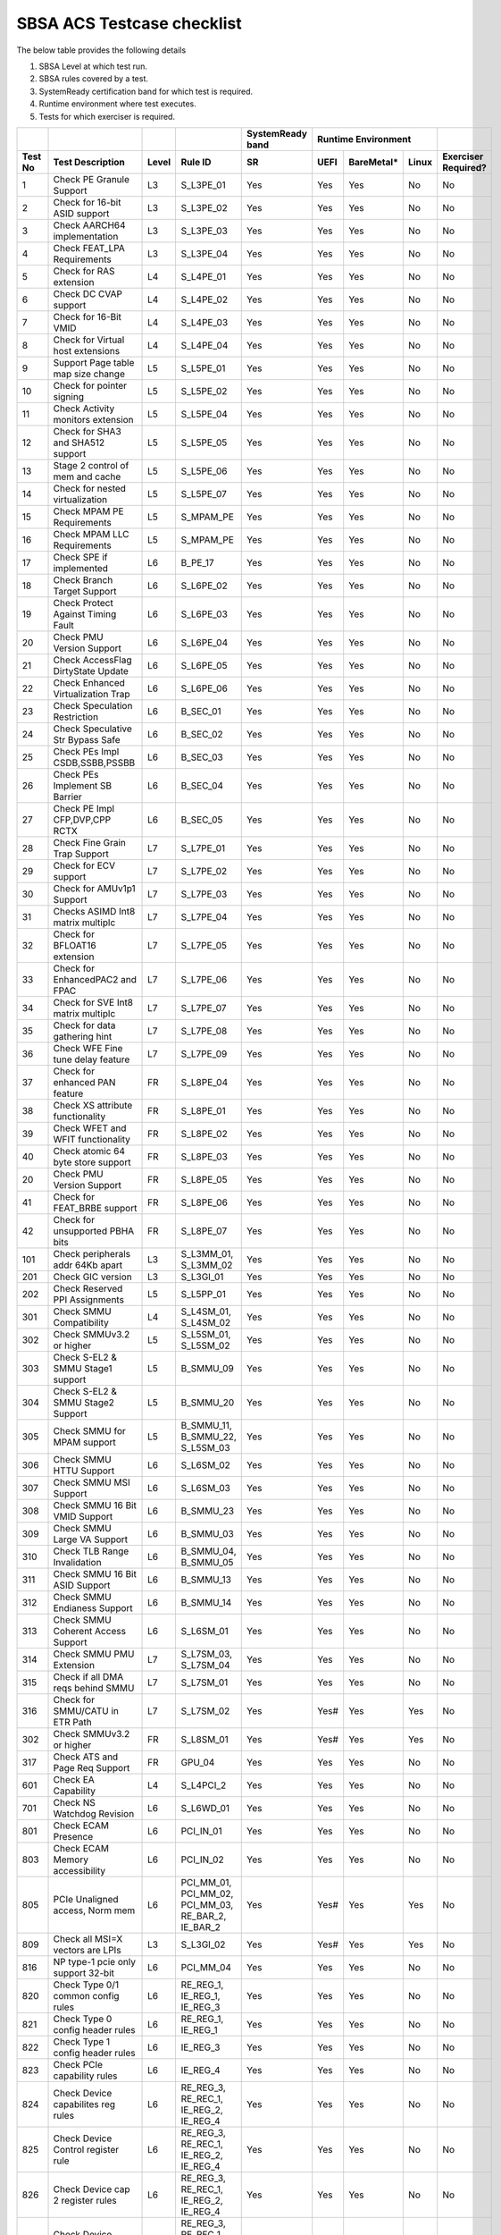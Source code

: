#############
SBSA ACS Testcase checklist
#############

The below table provides the following details

#. SBSA Level at which test run.
#. SBSA rules covered by a test.
#. SystemReady certification band for which test is required.
#. Runtime environment where test executes.
#. Tests for which exerciser is required.

+-------+--------------------------------------------+-----+----------------------------------------------------+----------------+---------------------+-------------------+
|       |                                            |     |                                                    |SystemReady band|Runtime Environment  |                   |
+-------+--------------------------------------------+-----+----------------------------------------------------+----------------+----+----------+-----+-------------------+
|Test No|Test Description                            |Level|Rule ID                                             |SR              |UEFI|BareMetal*|Linux|Exerciser Required?|
+=======+============================================+=====+====================================================+================+====+==========+=====+===================+
|1      |Check PE Granule Support                    |L3   |S_L3PE_01                                           |Yes             |Yes |Yes       |No   |No                 |
+-------+--------------------------------------------+-----+----------------------------------------------------+----------------+----+----------+-----+-------------------+
|2      |Check for 16-bit ASID support               |L3   |S_L3PE_02                                           |Yes             |Yes |Yes       |No   |No                 |
+-------+--------------------------------------------+-----+----------------------------------------------------+----------------+----+----------+-----+-------------------+
|3      |Check AARCH64 implementation                |L3   |S_L3PE_03                                           |Yes             |Yes |Yes       |No   |No                 |
+-------+--------------------------------------------+-----+----------------------------------------------------+----------------+----+----------+-----+-------------------+
|4      |Check FEAT_LPA Requirements                 |L3   |S_L3PE_04                                           |Yes             |Yes |Yes       |No   |No                 |
+-------+--------------------------------------------+-----+----------------------------------------------------+----------------+----+----------+-----+-------------------+
|5      |Check for RAS extension                     |L4   |S_L4PE_01                                           |Yes             |Yes |Yes       |No   |No                 |
+-------+--------------------------------------------+-----+----------------------------------------------------+----------------+----+----------+-----+-------------------+
|6      |Check DC CVAP support                       |L4   |S_L4PE_02                                           |Yes             |Yes |Yes       |No   |No                 |
+-------+--------------------------------------------+-----+----------------------------------------------------+----------------+----+----------+-----+-------------------+
|7      |Check for 16-Bit VMID                       |L4   |S_L4PE_03                                           |Yes             |Yes |Yes       |No   |No                 |
+-------+--------------------------------------------+-----+----------------------------------------------------+----------------+----+----------+-----+-------------------+
|8      |Check for Virtual host extensions           |L4   |S_L4PE_04                                           |Yes             |Yes |Yes       |No   |No                 |
+-------+--------------------------------------------+-----+----------------------------------------------------+----------------+----+----------+-----+-------------------+
|9      |Support Page table map size change          |L5   |S_L5PE_01                                           |Yes             |Yes |Yes       |No   |No                 |
+-------+--------------------------------------------+-----+----------------------------------------------------+----------------+----+----------+-----+-------------------+
|10     |Check for pointer signing                   |L5   |S_L5PE_02                                           |Yes             |Yes |Yes       |No   |No                 |
+-------+--------------------------------------------+-----+----------------------------------------------------+----------------+----+----------+-----+-------------------+
|11     |Check Activity monitors extension           |L5   |S_L5PE_04                                           |Yes             |Yes |Yes       |No   |No                 |
+-------+--------------------------------------------+-----+----------------------------------------------------+----------------+----+----------+-----+-------------------+
|12     |Check for SHA3 and SHA512 support           |L5   |S_L5PE_05                                           |Yes             |Yes |Yes       |No   |No                 |
+-------+--------------------------------------------+-----+----------------------------------------------------+----------------+----+----------+-----+-------------------+
|13     |Stage 2 control of mem and cache            |L5   |S_L5PE_06                                           |Yes             |Yes |Yes       |No   |No                 |
+-------+--------------------------------------------+-----+----------------------------------------------------+----------------+----+----------+-----+-------------------+
|14     |Check for nested virtualization             |L5   |S_L5PE_07                                           |Yes             |Yes |Yes       |No   |No                 |
+-------+--------------------------------------------+-----+----------------------------------------------------+----------------+----+----------+-----+-------------------+
|15     |Check MPAM PE Requirements                  |L5   |S_MPAM_PE                                           |Yes             |Yes |Yes       |No   |No                 |
+-------+--------------------------------------------+-----+----------------------------------------------------+----------------+----+----------+-----+-------------------+
|16     |Check MPAM LLC Requirements                 |L5   |S_MPAM_PE                                           |Yes             |Yes |Yes       |No   |No                 |
+-------+--------------------------------------------+-----+----------------------------------------------------+----------------+----+----------+-----+-------------------+
|17     |Check SPE if implemented                    |L6   |B_PE_17                                             |Yes             |Yes |Yes       |No   |No                 |
+-------+--------------------------------------------+-----+----------------------------------------------------+----------------+----+----------+-----+-------------------+
|18     |Check Branch Target Support                 |L6   |S_L6PE_02                                           |Yes             |Yes |Yes       |No   |No                 |
+-------+--------------------------------------------+-----+----------------------------------------------------+----------------+----+----------+-----+-------------------+
|19     |Check Protect Against Timing Fault          |L6   |S_L6PE_03                                           |Yes             |Yes |Yes       |No   |No                 |
+-------+--------------------------------------------+-----+----------------------------------------------------+----------------+----+----------+-----+-------------------+
|20     |Check PMU Version Support                   |L6   |S_L6PE_04                                           |Yes             |Yes |Yes       |No   |No                 |
+-------+--------------------------------------------+-----+----------------------------------------------------+----------------+----+----------+-----+-------------------+
|21     |Check AccessFlag DirtyState Update          |L6   |S_L6PE_05                                           |Yes             |Yes |Yes       |No   |No                 |
+-------+--------------------------------------------+-----+----------------------------------------------------+----------------+----+----------+-----+-------------------+
|22     |Check Enhanced Virtualization Trap          |L6   |S_L6PE_06                                           |Yes             |Yes |Yes       |No   |No                 |
+-------+--------------------------------------------+-----+----------------------------------------------------+----------------+----+----------+-----+-------------------+
|23     |Check Speculation Restriction               |L6   |B_SEC_01                                            |Yes             |Yes |Yes       |No   |No                 |
+-------+--------------------------------------------+-----+----------------------------------------------------+----------------+----+----------+-----+-------------------+
|24     |Check Speculative Str Bypass Safe           |L6   |B_SEC_02                                            |Yes             |Yes |Yes       |No   |No                 |
+-------+--------------------------------------------+-----+----------------------------------------------------+----------------+----+----------+-----+-------------------+
|25     |Check PEs Impl CSDB,SSBB,PSSBB              |L6   |B_SEC_03                                            |Yes             |Yes |Yes       |No   |No                 |
+-------+--------------------------------------------+-----+----------------------------------------------------+----------------+----+----------+-----+-------------------+
|26     |Check PEs Implement SB Barrier              |L6   |B_SEC_04                                            |Yes             |Yes |Yes       |No   |No                 |
+-------+--------------------------------------------+-----+----------------------------------------------------+----------------+----+----------+-----+-------------------+
|27     |Check PE Impl CFP,DVP,CPP RCTX              |L6   |B_SEC_05                                            |Yes             |Yes |Yes       |No   |No                 |
+-------+--------------------------------------------+-----+----------------------------------------------------+----------------+----+----------+-----+-------------------+
|28     |Check Fine Grain Trap Support               |L7   |S_L7PE_01                                           |Yes             |Yes |Yes       |No   |No                 |
+-------+--------------------------------------------+-----+----------------------------------------------------+----------------+----+----------+-----+-------------------+
|29     |Check for ECV support                       |L7   |S_L7PE_02                                           |Yes             |Yes |Yes       |No   |No                 |
+-------+--------------------------------------------+-----+----------------------------------------------------+----------------+----+----------+-----+-------------------+
|30     |Check for AMUv1p1 Support                   |L7   |S_L7PE_03                                           |Yes             |Yes |Yes       |No   |No                 |
+-------+--------------------------------------------+-----+----------------------------------------------------+----------------+----+----------+-----+-------------------+
|31     |Checks ASIMD Int8 matrix multiplc           |L7   |S_L7PE_04                                           |Yes             |Yes |Yes       |No   |No                 |
+-------+--------------------------------------------+-----+----------------------------------------------------+----------------+----+----------+-----+-------------------+
|32     |Check for BFLOAT16 extension                |L7   |S_L7PE_05                                           |Yes             |Yes |Yes       |No   |No                 |
+-------+--------------------------------------------+-----+----------------------------------------------------+----------------+----+----------+-----+-------------------+
|33     |Check for EnhancedPAC2 and FPAC             |L7   |S_L7PE_06                                           |Yes             |Yes |Yes       |No   |No                 |
+-------+--------------------------------------------+-----+----------------------------------------------------+----------------+----+----------+-----+-------------------+
|34     |Check for SVE Int8 matrix multiplc          |L7   |S_L7PE_07                                           |Yes             |Yes |Yes       |No   |No                 |
+-------+--------------------------------------------+-----+----------------------------------------------------+----------------+----+----------+-----+-------------------+
|35     |Check for data gathering hint               |L7   |S_L7PE_08                                           |Yes             |Yes |Yes       |No   |No                 |
+-------+--------------------------------------------+-----+----------------------------------------------------+----------------+----+----------+-----+-------------------+
|36     |Check WFE Fine tune delay feature           |L7   |S_L7PE_09                                           |Yes             |Yes |Yes       |No   |No                 |
+-------+--------------------------------------------+-----+----------------------------------------------------+----------------+----+----------+-----+-------------------+
|37     |Check for enhanced PAN feature              |FR   |S_L8PE_04                                           |Yes             |Yes |Yes       |No   |No                 |
+-------+--------------------------------------------+-----+----------------------------------------------------+----------------+----+----------+-----+-------------------+
|38     |Check XS attribute functionality            |FR   |S_L8PE_01                                           |Yes             |Yes |Yes       |No   |No                 |
+-------+--------------------------------------------+-----+----------------------------------------------------+----------------+----+----------+-----+-------------------+
|39     |Check WFET and WFIT functionality           |FR   |S_L8PE_02                                           |Yes             |Yes |Yes       |No   |No                 |
+-------+--------------------------------------------+-----+----------------------------------------------------+----------------+----+----------+-----+-------------------+
|40     |Check atomic 64 byte store support          |FR   |S_L8PE_03                                           |Yes             |Yes |Yes       |No   |No                 |
+-------+--------------------------------------------+-----+----------------------------------------------------+----------------+----+----------+-----+-------------------+
|20     | Check PMU Version Support                  |FR   |S_L8PE_05                                           |Yes             |Yes |Yes       |No   |No                 |
+-------+--------------------------------------------+-----+----------------------------------------------------+----------------+----+----------+-----+-------------------+
|41     |Check for FEAT_BRBE support                 |FR   |S_L8PE_06                                           |Yes             |Yes |Yes       |No   |No                 |
+-------+--------------------------------------------+-----+----------------------------------------------------+----------------+----+----------+-----+-------------------+
|42     |Check for unsupported PBHA bits             |FR   |S_L8PE_07                                           |Yes             |Yes |Yes       |No   |No                 |
+-------+--------------------------------------------+-----+----------------------------------------------------+----------------+----+----------+-----+-------------------+
|101    |Check peripherals addr 64Kb apart           |L3   |S_L3MM_01, S_L3MM_02                                |Yes             |Yes |Yes       |No   |No                 |
+-------+--------------------------------------------+-----+----------------------------------------------------+----------------+----+----------+-----+-------------------+
|201    |Check GIC version                           |L3   |S_L3GI_01                                           |Yes             |Yes |Yes       |No   |No                 |
+-------+--------------------------------------------+-----+----------------------------------------------------+----------------+----+----------+-----+-------------------+
|202    |Check Reserved PPI Assignments              |L5   |S_L5PP_01                                           |Yes             |Yes |Yes       |No   |No                 |
+-------+--------------------------------------------+-----+----------------------------------------------------+----------------+----+----------+-----+-------------------+
|301    |Check SMMU Compatibility                    |L4   |S_L4SM_01, S_L4SM_02                                |Yes             |Yes |Yes       |No   |No                 |
+-------+--------------------------------------------+-----+----------------------------------------------------+----------------+----+----------+-----+-------------------+
|302    |Check SMMUv3.2 or higher                    |L5   |S_L5SM_01, S_L5SM_02                                |Yes             |Yes |Yes       |No   |No                 |
+-------+--------------------------------------------+-----+----------------------------------------------------+----------------+----+----------+-----+-------------------+
|303    |Check S-EL2 & SMMU Stage1 support           |L5   |B_SMMU_09                                           |Yes             |Yes |Yes       |No   |No                 |
+-------+--------------------------------------------+-----+----------------------------------------------------+----------------+----+----------+-----+-------------------+
|304    |Check S-EL2 & SMMU Stage2 Support           |L5   |B_SMMU_20                                           |Yes             |Yes |Yes       |No   |No                 |
+-------+--------------------------------------------+-----+----------------------------------------------------+----------------+----+----------+-----+-------------------+
|305    |Check SMMU for MPAM support                 |L5   |B_SMMU_11, B_SMMU_22, S_L5SM_03                     |Yes             |Yes |Yes       |No   |No                 |
+-------+--------------------------------------------+-----+----------------------------------------------------+----------------+----+----------+-----+-------------------+
|306    |Check SMMU HTTU Support                     |L6   |S_L6SM_02                                           |Yes             |Yes |Yes       |No   |No                 |
+-------+--------------------------------------------+-----+----------------------------------------------------+----------------+----+----------+-----+-------------------+
|307    |Check SMMU MSI Support                      |L6   |S_L6SM_03                                           |Yes             |Yes |Yes       |No   |No                 |
+-------+--------------------------------------------+-----+----------------------------------------------------+----------------+----+----------+-----+-------------------+
|308    |Check SMMU 16 Bit VMID Support              |L6   |B_SMMU_23                                           |Yes             |Yes |Yes       |No   |No                 |
+-------+--------------------------------------------+-----+----------------------------------------------------+----------------+----+----------+-----+-------------------+
|309    |Check SMMU Large VA Support                 |L6   |B_SMMU_03                                           |Yes             |Yes |Yes       |No   |No                 |
+-------+--------------------------------------------+-----+----------------------------------------------------+----------------+----+----------+-----+-------------------+
|310    |Check TLB Range Invalidation                |L6   |B_SMMU_04, B_SMMU_05                                |Yes             |Yes |Yes       |No   |No                 |
+-------+--------------------------------------------+-----+----------------------------------------------------+----------------+----+----------+-----+-------------------+
|311    |Check SMMU 16 Bit ASID Support              |L6   |B_SMMU_13                                           |Yes             |Yes |Yes       |No   |No                 |
+-------+--------------------------------------------+-----+----------------------------------------------------+----------------+----+----------+-----+-------------------+
|312    |Check SMMU Endianess Support                |L6   |B_SMMU_14                                           |Yes             |Yes |Yes       |No   |No                 |
+-------+--------------------------------------------+-----+----------------------------------------------------+----------------+----+----------+-----+-------------------+
|313    |Check SMMU Coherent Access Support          |L6   |S_L6SM_01                                           |Yes             |Yes |Yes       |No   |No                 |
+-------+--------------------------------------------+-----+----------------------------------------------------+----------------+----+----------+-----+-------------------+
|314    |Check SMMU PMU Extension                    |L7   |S_L7SM_03, S_L7SM_04                                |Yes             |Yes |Yes       |No   |No                 |
+-------+--------------------------------------------+-----+----------------------------------------------------+----------------+----+----------+-----+-------------------+
|315    |Check if all DMA reqs behind SMMU           |L7   |S_L7SM_01                                           |Yes             |Yes |Yes       |No   |No                 |
+-------+--------------------------------------------+-----+----------------------------------------------------+----------------+----+----------+-----+-------------------+
|316    |Check for SMMU/CATU in ETR Path             |L7   |S_L7SM_02                                           |Yes             |Yes#|Yes       |Yes  |No                 |
+-------+--------------------------------------------+-----+----------------------------------------------------+----------------+----+----------+-----+-------------------+
|302    |Check SMMUv3.2 or higher                    |FR   |S_L8SM_01                                           |Yes             |Yes#|Yes       |Yes  |No                 |
+-------+--------------------------------------------+-----+----------------------------------------------------+----------------+----+----------+-----+-------------------+
|317    |Check ATS and Page Req Support              |FR   |GPU_04                                              |Yes             |Yes |Yes       |No   |No                 |
+-------+--------------------------------------------+-----+----------------------------------------------------+----------------+----+----------+-----+-------------------+
|601    |Check EA Capability                         |L4   |S_L4PCI_2                                           |Yes             |Yes |Yes       |No   |No                 |
+-------+--------------------------------------------+-----+----------------------------------------------------+----------------+----+----------+-----+-------------------+
|701    |Check NS Watchdog Revision                  |L6   |S_L6WD_01                                           |Yes             |Yes |Yes       |No   |No                 |
+-------+--------------------------------------------+-----+----------------------------------------------------+----------------+----+----------+-----+-------------------+
|801    |Check ECAM Presence                         |L6   |PCI_IN_01                                           |Yes             |Yes |Yes       |No   |No                 |
+-------+--------------------------------------------+-----+----------------------------------------------------+----------------+----+----------+-----+-------------------+
|803    |Check ECAM Memory accessibility             |L6   |PCI_IN_02                                           |Yes             |Yes |Yes       |No   |No                 |
+-------+--------------------------------------------+-----+----------------------------------------------------+----------------+----+----------+-----+-------------------+
|805    |PCIe Unaligned access, Norm mem             |L6   |PCI_MM_01, PCI_MM_02, PCI_MM_03, RE_BAR_2, IE_BAR_2 |Yes             |Yes#|Yes       |Yes  |No                 |
+-------+--------------------------------------------+-----+----------------------------------------------------+----------------+----+----------+-----+-------------------+
|809    |Check all MSI=X vectors are LPIs            |L3   |S_L3GI_02                                           |Yes             |Yes#|Yes       |Yes  |No                 |
+-------+--------------------------------------------+-----+----------------------------------------------------+----------------+----+----------+-----+-------------------+
|816    |NP type-1 pcie only support 32-bit          |L6   |PCI_MM_04                                           |Yes             |Yes |Yes       |No   |No                 |
+-------+--------------------------------------------+-----+----------------------------------------------------+----------------+----+----------+-----+-------------------+
|820    |Check Type 0/1 common config rules          |L6   |RE_REG_1, IE_REG_1, IE_REG_3                        |Yes             |Yes |Yes       |No   |No                 |
+-------+--------------------------------------------+-----+----------------------------------------------------+----------------+----+----------+-----+-------------------+
|821    |Check Type 0 config header rules            |L6   |RE_REG_1, IE_REG_1                                  |Yes             |Yes |Yes       |No   |No                 |
+-------+--------------------------------------------+-----+----------------------------------------------------+----------------+----+----------+-----+-------------------+
|822    |Check Type 1 config header rules            |L6   |IE_REG_3                                            |Yes             |Yes |Yes       |No   |No                 |
+-------+--------------------------------------------+-----+----------------------------------------------------+----------------+----+----------+-----+-------------------+
|823    |Check PCIe capability rules                 |L6   |IE_REG_4                                            |Yes             |Yes |Yes       |No   |No                 |
+-------+--------------------------------------------+-----+----------------------------------------------------+----------------+----+----------+-----+-------------------+
|824    |Check Device capabilites reg rules          |L6   |RE_REG_3, RE_REC_1, IE_REG_2, IE_REG_4              |Yes             |Yes |Yes       |No   |No                 |
+-------+--------------------------------------------+-----+----------------------------------------------------+----------------+----+----------+-----+-------------------+
|825    |Check Device Control register rule          |L6   |RE_REG_3, RE_REC_1, IE_REG_2, IE_REG_4              |Yes             |Yes |Yes       |No   |No                 |
+-------+--------------------------------------------+-----+----------------------------------------------------+----------------+----+----------+-----+-------------------+
|826    |Check Device cap 2 register rules           |L6   |RE_REG_3, RE_REC_1, IE_REG_2, IE_REG_4              |Yes             |Yes |Yes       |No   |No                 |
+-------+--------------------------------------------+-----+----------------------------------------------------+----------------+----+----------+-----+-------------------+
|827    |Check Device control 2 reg rules            |L6   |RE_REG_3, RE_REC_1, IE_REG_2, IE_REG_4              |Yes             |Yes |Yes       |No   |No                 |
+-------+--------------------------------------------+-----+----------------------------------------------------+----------------+----+----------+-----+-------------------+
|828    |Check Power management cap rules            |L6   |RE_REG_2, IE_REG_5                                  |Yes             |Yes |Yes       |No   |No                 |
+-------+--------------------------------------------+-----+----------------------------------------------------+----------------+----+----------+-----+-------------------+
|829    |Check Power management/status rule          |L6   |RE_REG_2, IE_REG_5                                  |Yes             |Yes |Yes       |No   |No                 |
+-------+--------------------------------------------+-----+----------------------------------------------------+----------------+----+----------+-----+-------------------+
|830    |Check Cmd Reg memory space enable           |L6   |RE_REG_1, IE_REG_1, IE_REG_3                        |Yes             |Yes |Yes       |No   |No                 |
+-------+--------------------------------------------+-----+----------------------------------------------------+----------------+----+----------+-----+-------------------+
|831    |Check Type0/1 BIST Register rule            |L6   |RE_REG_1, IE_REG_1, IE_REG_3                        |Yes             |Yes |Yes       |No   |No                 |
+-------+--------------------------------------------+-----+----------------------------------------------------+----------------+----+----------+-----+-------------------+
|832    |Check HDR CapPtr Register rule              |L6   |RE_REG_1, IE_REG_1, IE_REG_3                        |Yes             |Yes |Yes       |No   |No                 |
+-------+--------------------------------------------+-----+----------------------------------------------------+----------------+----+----------+-----+-------------------+
|833    |Check Max payload size supported            |L6   |RE_REC_1, IE_REG_2, IE_REG_4                        |Yes             |Yes |Yes       |No   |No                 |
+-------+--------------------------------------------+-----+----------------------------------------------------+----------------+----+----------+-----+-------------------+
|834    |Check BAR memory space & Type rule          |L6   |RE_BAR_3, IE_BAR_3                                  |Yes             |Yes |Yes       |No   |No                 |
+-------+--------------------------------------------+-----+----------------------------------------------------+----------------+----+----------+-----+-------------------+
|835    |Check Function level reset rule             |L6   |RE_RST_1, IE_RST_1, PCI_SM_02                       |Yes             |Yes |Yes       |No   |No                 |
+-------+--------------------------------------------+-----+----------------------------------------------------+----------------+----+----------+-----+-------------------+
|836    |Check ARI forwarding support rule           |L6   |PCI_IN_17                                           |Yes             |Yes |Yes       |No   |No                 |
+-------+--------------------------------------------+-----+----------------------------------------------------+----------------+----+----------+-----+-------------------+
|837    |Check OBFF supported rule                   |L6   |IE_REG_2                                            |Yes             |Yes |Yes       |No   |No                 |
+-------+--------------------------------------------+-----+----------------------------------------------------+----------------+----+----------+-----+-------------------+
|838    |Check CTRS and CTDS rule                    |L6   |IE_REG_4                                            |Yes             |Yes |Yes       |No   |No                 |
+-------+--------------------------------------------+-----+----------------------------------------------------+----------------+----+----------+-----+-------------------+
|839    |Check i-EP atomicop rule                    |L6   |IE_REG_2                                            |Yes             |Yes |Yes       |No   |No                 |
+-------+--------------------------------------------+-----+----------------------------------------------------+----------------+----+----------+-----+-------------------+
|841    |Check MSI and MSI-X support rule            |L6   |RE_INT_1, IE_INT_1                                  |Yes             |Yes |Yes       |No   |No                 |
+-------+--------------------------------------------+-----+----------------------------------------------------+----------------+----+----------+-----+-------------------+
|842    |Check Power Management rules                |L6   |RE_PWR_1, IE_PWR_1                                  |Yes             |Yes |Yes       |No   |No                 |
+-------+--------------------------------------------+-----+----------------------------------------------------+----------------+----+----------+-----+-------------------+
|843    |Check ARI forwarding enable rule            |L6   |PCI_IN_17                                           |Yes             |Yes |Yes       |No   |No                 |
+-------+--------------------------------------------+-----+----------------------------------------------------+----------------+----+----------+-----+-------------------+
|844    |Check device under RP in same ECAM          |L6   |PCI_IN_04                                           |Yes             |Yes |Yes       |No   |No                 |
+-------+--------------------------------------------+-----+----------------------------------------------------+----------------+----+----------+-----+-------------------+
|845    |Check all RP in HB is in same ECAM          |L6   |PCI_IN_03                                           |Yes             |Yes |Yes       |No   |No                 |
+-------+--------------------------------------------+-----+----------------------------------------------------+----------------+----+----------+-----+-------------------+
|846    |Check RP Byte Enable Rules                  |L6   |PCI_IN_18                                           |Yes             |Yes |Yes       |No   |No                 |
+-------+--------------------------------------------+-----+----------------------------------------------------+----------------+----+----------+-----+-------------------+
|847    |Check Config Txn for RP in HB               |L6   |PCI_IN_12                                           |Yes             |Yes |Yes       |No   |No                 |
+-------+--------------------------------------------+-----+----------------------------------------------------+----------------+----+----------+-----+-------------------+
|848    |Check RootPort NP Memory Access             |L6   |PCI_IN_13                                           |No              |Yes#|Yes       |No   |No                 |
+-------+--------------------------------------------+-----+----------------------------------------------------+----------------+----+----------+-----+-------------------+
|849    |Check RootPort P Memory Access              |L6   |PCI_IN_13                                           |No              |Yes#|Yes       |No   |No                 |
+-------+--------------------------------------------+-----+----------------------------------------------------+----------------+----+----------+-----+-------------------+
|850    |Check L-Intr SPI Level-Sensitive            |L6   |PCI_LI_01, PCI_LI_03                                |Yes             |Yes |Yes       |No   |No                 |
+-------+--------------------------------------------+-----+----------------------------------------------------+----------------+----+----------+-----+-------------------+
|851    |Check Sec Bus Reset For iEP_RP              |L6   |IE_RST_2                                            |Yes             |Yes |Yes       |No   |No                 |
+-------+--------------------------------------------+-----+----------------------------------------------------+----------------+----+----------+-----+-------------------+
|852    |Check ATS Support Rule                      |L6   |IE_SMU_1, RE_SMU_2                                  |Yes             |Yes |Yes       |No   |No                 |
+-------+--------------------------------------------+-----+----------------------------------------------------+----------------+----+----------+-----+-------------------+
|856    |Check iEP-RootPort P2P Support              |L6   |IE_ACS_2                                            |Yes             |Yes |Yes       |No   |No                 |
+-------+--------------------------------------------+-----+----------------------------------------------------+----------------+----+----------+-----+-------------------+
|857    |Check RCiEP, iEP_EP P2P Supp                |L6   |IE_ACS_1, RE_ACS_1, RE_ACS_2                        |Yes             |Yes |Yes       |No   |No                 |
+-------+--------------------------------------------+-----+----------------------------------------------------+----------------+----+----------+-----+-------------------+
|858    |Read and write to BAR reg                   |L6   |RE_BAR_1, IE_BAR_1                                  |Yes             |Yes |Yes       |No   |No                 |
+-------+--------------------------------------------+-----+----------------------------------------------------+----------------+----+----------+-----+-------------------+
|859    |Check RCEC Class code and Ext Cap           |L6   |RE_PCI_2                                            |Yes             |Yes |Yes       |No   |No                 |
+-------+--------------------------------------------+-----+----------------------------------------------------+----------------+----+----------+-----+-------------------+
|860    |Check RCiEP Hdr type & link Cap             |L6   |RE_PCI_1                                            |Yes             |Yes |Yes       |No   |No                 |
+-------+--------------------------------------------+-----+----------------------------------------------------+----------------+----+----------+-----+-------------------+
|861    |Check RootPort P&NP Memory Access           |L7   |S_PCIe_02                                           |Yes             |Yes |Yes       |No   |No                 |
+-------+--------------------------------------------+-----+----------------------------------------------------+----------------+----+----------+-----+-------------------+
|863    |Slot Cap, Control and Status register rules |L6   |IE_REG_4                                            |Yes             |Yes |Yes       |No   |No                 |
+-------+--------------------------------------------+-----+----------------------------------------------------+----------------+----+----------+-----+-------------------+
|864    |Check ATS & Page Req for all RP             |FR   |GPU_04                                              |Yes             |Yes |Yes       |No   |No                 |
+-------+--------------------------------------------+-----+----------------------------------------------------+----------------+----+----------+-----+-------------------+
|865    |Check RP Extensions for DPC                 |FR   |PCI_ER_09                                           |Yes             |Yes |Yes       |No   |No                 |
+-------+--------------------------------------------+-----+--------------------------------------- ------------+----------------+----+----------+-----+-------------------+
|901    |Enhanced ECAM Memory access check           |L3   |None                                                |No              |Yes |Yes       |No   |Yes                |
+-------+--------------------------------------------+-----+----------------------------------------------------+----------------+----+----------+-----+-------------------+
|902    |PCIe Address translation check              |L6   |RE_SMU_2                                            |No              |Yes |Yes       |No   |Yes                |
+-------+--------------------------------------------+-----+----------------------------------------------------+----------------+----+----------+-----+-------------------+
|903    |ATS Functionality Check                     |L6   |RE_SMU_2                                            |No              |Yes |Yes       |No   |Yes                |
+-------+--------------------------------------------+-----+----------------------------------------------------+----------------+----+----------+-----+-------------------+
|904    |Arrival order & Gathering Check             |L6   |RE_ORD_1, RE_ORD_2, IE_ORD_1, IE_ORD_2              |No              |Yes |Yes       |No   |Yes                |
+-------+--------------------------------------------+-----+----------------------------------------------------+----------------+----+----------+-----+-------------------+
|905    |PE 2/4/8B writes tp PCIe as 2/4/8B          |L7   |S_PCIe_03                                           |No              |Yes |Yes       |No   |Yes                |
+-------+--------------------------------------------+-----+----------------------------------------------------+----------------+----+----------+-----+-------------------+
|906    |RP's must support AER feature               |L7   |PCI_ER_01, PCI_ER_02, PCI_ER_03, PCI_ER_04          |No              |Yes |Yes       |No   |Yes                |
+-------+--------------------------------------------+-----+----------------------------------------------------+----------------+----+----------+-----+-------------------+
|907    |RP's must support DPC                       |L7   |PCI_ER_05, PCI_ER_06                                |No              |Yes |Yes       |No   |Yes                |
+-------+--------------------------------------------+-----+----------------------------------------------------+----------------+----+----------+-----+-------------------+
|908    |Check 2/4/8 Bytes targeted writes           |L7   |S_PCIe_04                                           |No              |Yes |Yes       |No   |Yes                |
+-------+--------------------------------------------+-----+----------------------------------------------------+----------------+----+----------+-----+-------------------+
|909    |Check Relaxed Ordering of writes            |FR   |S_PCIe_07, S_PCIe_08                                |No              |Yes |Yes       |No   |Yes                |
+-------+--------------------------------------------+-----+----------------------------------------------------+----------------+----+----------+-----+-------------------+
|910    |DPC trig when RP-PIO unimplemented          |FR   |PCI_ER_10                                           |No              |Yes |Yes       |No   |Yes                |
+-------+--------------------------------------------+-----+----------------------------------------------------+----------------+----+----------+-----+-------------------+
|911    |RAS ERR record for poisoned data            |FR   |PCI_ER_08                                           |No              |Yes |Yes       |No   |Yes                |
+-------+--------------------------------------------+-----+----------------------------------------------------+----------------+----+----------+-----+-------------------+
|912    |RAS ERR record for external abort           |FR   |PCI_ER_07                                           |No              |Yes |Yes       |No   |Yes                |
+-------+--------------------------------------------+-----+----------------------------------------------------+----------------+----+----------+-----+-------------------+
|1001   |Check for MPAM extension                    |L7   |S_L7MP_01, S_L7MP_02                                |Yes             |Yes |Yes       |No   |No                 |
+-------+--------------------------------------------+-----+----------------------------------------------------+----------------+----+----------+-----+-------------------+
|1002   |Check for MPAM LLC CSU                      |L7   |S_L7MP_03, S_L7MP_04                                |Yes             |Yes |Yes       |No   |No                 |
+-------+--------------------------------------------+-----+----------------------------------------------------+----------------+----+----------+-----+-------------------+
|1003   |Check for MPAM MBWUs Monitor func           |L7   |S_L7MP_05, S_L7MP_06                                |Yes             |Yes |Yes       |No   |No                 |
+-------+--------------------------------------------+-----+----------------------------------------------------+----------------+----+----------+-----+-------------------+
|1004   |Check for MBWU counter size                 |L7   |S_L7MP_07                                           |Yes             |Yes |Yes       |No   |No                 |
+-------+--------------------------------------------+-----+----------------------------------------------------+----------------+----+----------+-----+-------------------+
|1005   |Check for MPAM MSC address overlap          |L7   |S_L7MP_08                                           |Yes             |Yes |Yes       |No   |No                 |
+-------+--------------------------------------------+-----+----------------------------------------------------+----------------+----+----------+-----+-------------------+
|1006   |Check PMG storage by CPOR nodes             |L7   |S_L7MP_03                                           |Yes             |Yes |Yes       |No   |No                 |
+-------+--------------------------------------------+-----+----------------------------------------------------+----------------+----+----------+-----+-------------------+
|1101   |Check PMU Overflow signal                   |L7   |PMU_PE_02                                           |Yes             |Yes |Yes       |No   |No                 |
+-------+--------------------------------------------+-----+----------------------------------------------------+----------------+----+----------+-----+-------------------+
|1102   |Check number of PMU counters                |L7   |PMU_PE_03                                           |Yes             |Yes |Yes       |No   |No                 |
+-------+--------------------------------------------+-----+----------------------------------------------------+----------------+----+----------+-----+-------------------+
|1103   |Check for multi-threaded PMU ext            |L7   |PMU_EV_11                                           |Yes             |Yes |Yes       |No   |No                 |
+-------+--------------------------------------------+-----+----------------------------------------------------+----------------+----+----------+-----+-------------------+
|1104   |Check memory bandwidth monitors             |L7   |PMU_BM_1, PMU_SYS_1, PMU_SYS_2                      |Yes             |Yes |Yes       |No   |No                 |
+-------+--------------------------------------------+-----+----------------------------------------------------+----------------+----+----------+-----+-------------------+
|1105   |Check memory latency monitors               |L7   |PMU_MEM_1, PMU_SYS_1, PMU_SYS_2                     |Yes             |Yes |Yes       |No   |No                 |
+-------+--------------------------------------------+-----+----------------------------------------------------+----------------+----+----------+-----+-------------------+
|1106   |Check for PMU SPE Requirements              |L7   |PMU_SPE                                             |Yes             |Yes |Yes       |No   |No                 |
+-------+--------------------------------------------+-----+----------------------------------------------------+----------------+----+----------+-----+-------------------+
|1107   |Check PCIe bandwidth monitors               |L7   |PMU_BM_2, PMU_SYS_1, PMU_SYS_2                      |Yes             |Yes |Yes       |No   |No                 |
+-------+--------------------------------------------+-----+----------------------------------------------------+----------------+----+----------+-----+-------------------+
|1108   |Check System PMU for NUMA systems           |L7   |PMU_SYS_5                                           |Yes             |Yes |Yes       |No   |No                 |
+-------+--------------------------------------------+-----+----------------------------------------------------+----------------+----+----------+-----+-------------------+
|1109   |Check multiple types of traffic measurement |L7   |PMU_SYS_6                                           |Yes             |Yes |Yes       |No   |No                 |
+-------+--------------------------------------------+-----+----------------------------------------------------+----------------+----+----------+-----+-------------------+
|1201   |Check Error Counter                         |L7   |RAS_01                                              |Yes             |Yes |Yes       |No   |No                 |
+-------+--------------------------------------------+-----+----------------------------------------------------+----------------+----+----------+-----+-------------------+
|1202   |Check CFI, DUI, UI Controls                 |L7   |RAS_02                                              |Yes             |Yes |Yes       |No   |No                 |
+-------+--------------------------------------------+-----+----------------------------------------------------+----------------+----+----------+-----+-------------------+
|1203   |Check FHI in Error Record Group             |L7   |RAS_03                                              |Yes             |Yes |Yes       |No   |No                 |
+-------+--------------------------------------------+-----+----------------------------------------------------+----------------+----+----------+-----+-------------------+
|1204   |Check ERI in Error Record Group             |L7   |RAS_04                                              |Yes             |Yes |Yes       |No   |No                 |
+-------+--------------------------------------------+-----+----------------------------------------------------+----------------+----+----------+-----+-------------------+
|1205   |Check ERI/FHI Connected to GIC              |L7   |RAS_06                                              |Yes             |Yes |Yes       |No   |No                 |
+-------+--------------------------------------------+-----+----------------------------------------------------+----------------+----+----------+-----+-------------------+
|1206   |RAS ERR<n>ADDR.AI bit status check          |L7   |RAS_07                                              |Yes             |Yes |Yes       |No   |No                 |
+-------+--------------------------------------------+-----+----------------------------------------------------+----------------+----+----------+-----+-------------------+
|1207   |Check Error Group Status                    |L7   |RAS_08                                              |Yes             |Yes |Yes       |No   |No                 |
+-------+--------------------------------------------+-----+----------------------------------------------------+----------------+----+----------+-----+-------------------+
|1208   |Software Fault Error Check                  |L7   |RAS_11, RAS_12                                      |Yes             |Yes |Yes       |No   |No                 |
+-------+--------------------------------------------+-----+----------------------------------------------------+----------------+----+----------+-----+-------------------+
|1209   |Data abort on Containable err               |L7   |S_L7RAS_1                                           |Yes             |Yes |Yes       |No   |No                 |
+-------+--------------------------------------------+-----+----------------------------------------------------+----------------+----+----------+-----+-------------------+
|1210   |Check for patrol scrubbing support          |L7   |SYS_RAS_1                                           |Yes             |Yes |Yes       |No   |No                 |
+-------+--------------------------------------------+-----+----------------------------------------------------+----------------+----+----------+-----+-------------------+
|1211   |Check Poison Storage & Forwarding           |L7   |SYS_RAS_2, SYS_RAS_3                                |Yes             |Yes |Yes       |No   |No                 |
+-------+--------------------------------------------+-----+----------------------------------------------------+----------------+----+----------+-----+-------------------+
|1212   |Check Pseudo Fault Injection                |L7   |SYS_RAS_2                                           |Yes             |Yes |Yes       |No   |No                 |
+-------+--------------------------------------------+-----+----------------------------------------------------+----------------+----+----------+-----+-------------------+
|1213   |Check RAS memory mapped view supp           |FR   |SYS_RAS_4                                           |Yes             |Yes |Yes       |No   |No                 |
+-------+--------------------------------------------+-----+----------------------------------------------------+----------------+----+----------+-----+-------------------+
|1301   |NIST Statistical Test Suite                 |L7   |S_L7ENT_1                                           |Yes             |Yes |Yes       |No   |No                 |
+-------+--------------------------------------------+-----+----------------------------------------------------+----------------+----+----------+-----+-------------------+
|1401   |Check for FEAT_ETE                          |FR   |ETE_02                                              |Yes             |Yes |Yes       |No   |No                 |
+-------+--------------------------------------------+-----+----------------------------------------------------+----------------+----+----------+-----+-------------------+
|1402   |Check trace unit ETE supports               |FR   |ETE_03                                              |Yes             |Yes |Yes       |No   |No                 |
+-------+--------------------------------------------+-----+----------------------------------------------------+----------------+----+----------+-----+-------------------+
|1403   |Check ETE Trace Timestamp Source            |FR   |ETE_04, ETE_06                                      |Yes             |Yes |Yes       |No   |No                 |
+-------+--------------------------------------------+-----+----------------------------------------------------+----------------+----+----------+-----+-------------------+
|1404   |Check Trace Same Timestamp Source           |FR   |ETE_05                                              |Yes             |Yes |Yes       |No   |No                 |
+-------+--------------------------------------------+-----+----------------------------------------------------+----------------+----+----------+-----+-------------------+
|1405   |Check for FEAT_TRBE                         |FR   |ETE_07                                              |Yes             |Yes |Yes       |No   |No                 |
+-------+--------------------------------------------+-----+----------------------------------------------------+----------------+----+----------+-----+-------------------+
|1406   |Check trace buffers flag updates            |FR   |ETE_08                                              |Yes             |Yes |Yes       |No   |No                 |
+-------+--------------------------------------------+-----+----------------------------------------------------+----------------+----+----------+-----+-------------------+
|1407   |Check TRBE trace buffers alignment          |FR   |ETE_09                                              |Yes             |Yes |Yes       |No   |No                 |
+-------+--------------------------------------------+-----+----------------------------------------------------+----------------+----+----------+-----+-------------------+
|1408   |Check GICC TRBE Interrupt field             |FR   |ETE_10                                              |Yes             |Yes |Yes       |No   |No                 |
+-------+--------------------------------------------+-----+----------------------------------------------------+----------------+----+----------+-----+-------------------+
|PMU app|IPC events                                  |L7   |PMU_EV_01                                           |Yes             |No  |No        |Yes  |No                 |
+-------+--------------------------------------------+-----+----------------------------------------------------+----------------+----+----------+-----+-------------------+
|PMU app|Cache effectiveness                         |L7   |PMU_EV_02                                           |Yes             |No  |No        |Yes  |No                 |
+-------+--------------------------------------------+-----+----------------------------------------------------+----------------+----+----------+-----+-------------------+
|PMU app|TLB effectiveness                           |L7   |PMU_EV_03                                           |Yes             |No  |No        |Yes  |No                 |
+-------+--------------------------------------------+-----+----------------------------------------------------+----------------+----+----------+-----+-------------------+
|PMU app|Cycle accounting                            |L7   |PMU_EV_05                                           |Yes             |No  |No        |Yes  |No                 |
+-------+--------------------------------------------+-----+----------------------------------------------------+----------------+----+----------+-----+-------------------+
|PMU app|top down accounting                         |L7   |PMU_EV_06                                           |Yes             |No  |No        |Yes  |No                 |
+-------+--------------------------------------------+-----+----------------------------------------------------+----------------+----+----------+-----+-------------------+
|PMU app|Workload events                             |L7   |PMU_EV_07                                           |Yes             |No  |No        |Yes  |No                 |
+-------+--------------------------------------------+-----+----------------------------------------------------+----------------+----+----------+-----+-------------------+
|PMU app|Branch predictor effectiveness events       |L7   |PMU_EV_08                                           |Yes             |No  |No        |Yes  |No                 |
+-------+--------------------------------------------+-----+----------------------------------------------------+----------------+----+----------+-----+-------------------+
|PMU app|BR_RETIRED                                  |L7   |PMU_EV_09                                           |Yes             |No  |No        |Yes  |No                 |
+-------+--------------------------------------------+-----+----------------------------------------------------+----------------+----+----------+-----+-------------------+
|PMU app|Latency events                              |L7   |PMU_EV_10                                           |Yes             |No  |No        |Yes  |No                 |
+-------+--------------------------------------------+-----+----------------------------------------------------+----------------+----+----------+-----+-------------------+

*For running tests on a bare-metal environment, integration of ACS with platform boot code is required. See `arm SBSA Bare-metal User Guide <arm_sbsa_architecture_compliance_bare-metal_user_guide.pdf>`_



